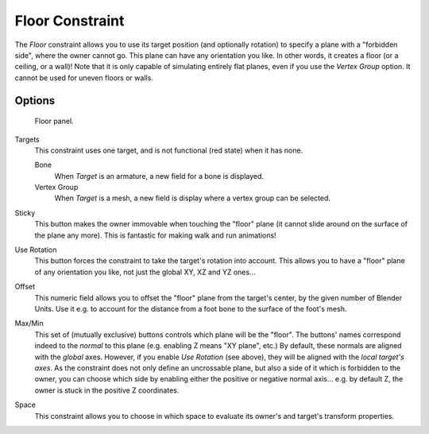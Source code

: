 ..    TODO/Review: {{review|im=examples}}.

****************
Floor Constraint
****************

The *Floor* constraint allows you to use its target position
(and optionally rotation) to specify a plane with a "forbidden side",
where the owner cannot go. This plane can have any orientation you like. In other words,
it creates a floor (or a ceiling,
or a wall)! Note that it is only capable of simulating entirely flat planes,
even if you use the *Vertex Group* option.
It cannot be used for uneven floors or walls.


Options
=======

.. figure:: /images/rigging_constraints_relationship_floor.png

   Floor panel.


Targets
   This constraint uses one target, and is not functional (red state) when it has none.

   Bone
      When *Target* is an armature, a new field for a bone is displayed.
   Vertex Group
      When *Target* is a mesh, a new field is display where a vertex group can be selected.

Sticky
   This button makes the owner immovable when touching the "floor" plane
   (it cannot slide around on the surface of the plane any more).
   This is fantastic for making walk and run animations!

Use Rotation
   This button forces the constraint to take the target's rotation into account.
   This allows you to have a "floor" plane of any orientation you like, not just the global XY, XZ and YZ ones...

Offset
   This numeric field allows you to offset the "floor" plane from the target's center,
   by the given number of Blender Units. Use it e.g.
   to account for the distance from a foot bone to the surface of the foot's mesh.

Max/Min
   This set of (mutually exclusive) buttons controls which plane will be the "floor".
   The buttons' names correspond indeed to the *normal* to this plane (e.g. enabling Z means "XY plane", etc.)
   By default, these normals are aligned with the *global* axes.
   However, if you enable *Use Rotation* (see above), they will be aligned with the *local target's axes*.
   As the constraint does not only define an uncrossable plane,
   but also a side of it which is forbidden to the owner,
   you can choose which side by enabling either the positive or negative normal axis...
   e.g. by default Z, the owner is stuck in the positive Z coordinates.

Space
   This constraint allows you to choose in which space to evaluate its owner's and target's transform properties.

.. vimeo:: 171554207
